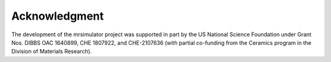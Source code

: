 Acknowledgment
==============

The development of the mrsimulator project was supported in part by the US National Science Foundation under Grant Nos. DIBBS OAC 1640899, CHE 1807922, and CHE-2107636 (with partial co-funding from the Ceramics program in the Division of Materials Research).

